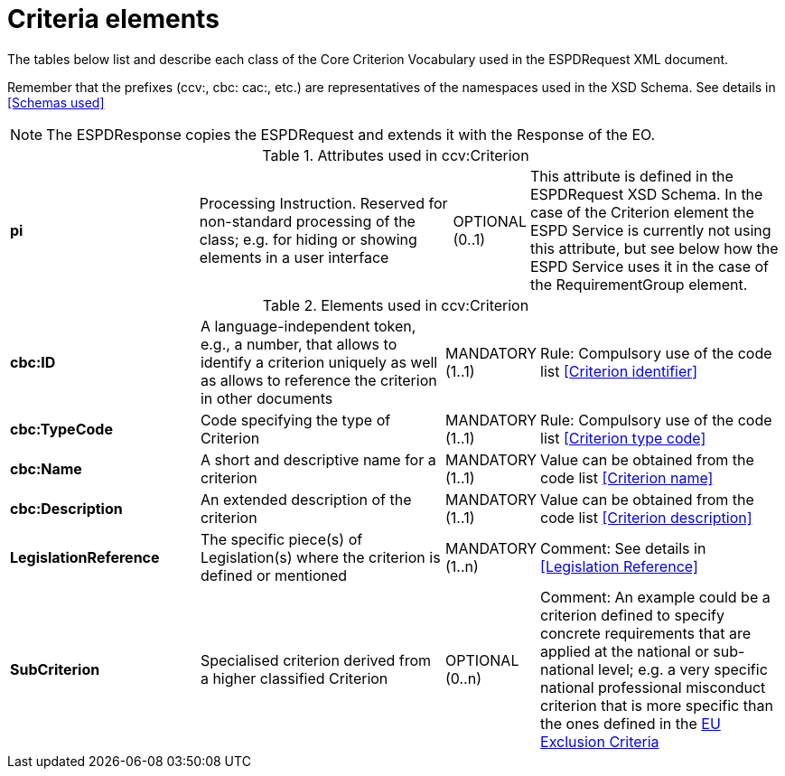 
= Criteria elements

The tables below list and describe each class of the Core Criterion Vocabulary used in the ESPDRequest XML document.

Remember that the prefixes (ccv:, cbc: cac:, etc.) are representatives of the namespaces used in the
XSD Schema. See details in <<Schemas used>>

NOTE: The ESPDResponse copies the ESPDRequest and extends it with the Response of the EO.


.Attributes used in ccv:Criterion
[cols="3s,4,1,4"]
|===

|pi
|Processing Instruction. Reserved for non-standard processing of the class; e.g. for hiding or showing elements in a user interface
|OPTIONAL (0..1)
|This attribute is defined in the ESPDRequest XSD Schema. In the case of the Criterion element the ESPD Service is currently
not using this attribute, but see below how the ESPD Service uses it in the case of the RequirementGroup element.
|===

.Elements used in ccv:Criterion
[cols="3s,4,1,4"]
|===

|cbc:ID
|A language-independent token, e.g., a number, that allows to identify a criterion uniquely as
well as allows to reference the criterion in other documents
|MANDATORY (1..1)
|Rule: Compulsory use of the code list <<Criterion identifier>>


|cbc:TypeCode
|Code specifying the type of Criterion
|MANDATORY (1..1)
|Rule: Compulsory use of the code list <<Criterion type code>>

|cbc:Name
|A short and descriptive name for a criterion
|MANDATORY (1..1)
|Value can be obtained from the code list <<Criterion name>>


|cbc:Description
|An extended description of the criterion
|MANDATORY (1..1)
|Value can be obtained from the code list <<Criterion description>>

|LegislationReference
|The specific piece(s) of Legislation(s) where the criterion is defined or mentioned
|MANDATORY (1..n)
|Comment: See details in <<Legislation Reference>>

|SubCriterion
|Specialised criterion derived from a higher classified Criterion
|OPTIONAL (0..n)
|Comment: An example could be a criterion defined to specify concrete
requirements that are applied at the national or sub-national level; e.g. a
very specific national professional misconduct criterion that is more specific
than the ones defined in the
link:./code_lists/xls/CriteriaTaxonomy.xlsx[EU Exclusion Criteria]

|===
